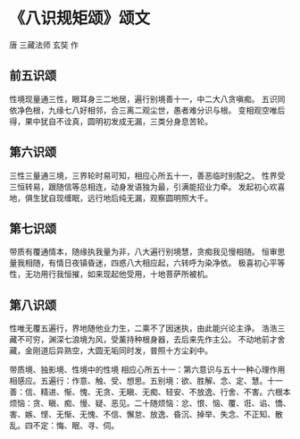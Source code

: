 * 《八识规矩颂》颂文
唐 三藏法师 玄奘 作
** 前五识颂
   性境现量通三性，眼耳身三二地居，遍行别境善十一，中二大八贪嗔痴。
   五识同依净色根，九缘七八好相邻，合三离二观尘世，愚者难分识与根。
   变相观空唯后得，果中犹自不诠真，圆明初发成无漏，三类分身息苦轮。
** 第六识颂
   三性三量通三境，三界轮时易可知，相应心所五十一，善恶临时别配之。
   性界受三恒转易，跟随信等总相连，动身发语独为最，引满能招业力牵。
   发起初心欢喜地，俱生犹自现缠眠，远行地后纯无漏，观察圆明照大千。
** 第七识颂
   带质有覆通情本，随缘执我量为非，八大遍行别境慧，贪痴我见慢相随。
   恒审思量我相随，有情日夜镇昏迷，四惑八大相应起，六转呼为染净依。
   极喜初心平等性，无功用行我恒摧，如来现起他受用，十地菩萨所被机。
** 第八识颂
   性唯无覆五遍行，界地随他业力生，二乘不了因迷执，由此能兴论主诤。
   浩浩三藏不可穷，渊深七浪境为风，受薰持种根身器，去后来先作主公。
   不动地前才舍藏，金刚道后异熟空，大圆无垢同时发，普照十方尘刹中。


带质境、独影境、性境中的性境
相应心所五十一：第六意识与五十一种心理作用相感应。五遍行：作意、触、受、想思。五别境：欲、胜解、念、定、慧。十一善：信、精进、惭、愧、无贪、无瞋、无痴、轻安、不放逸、行舍、不害。六根本烦恼：贪、瞋、痴、慢、疑、恶见。二十随烦恼：忿、恨、恼、覆、诳、谄、憍、害、嫉、悭、无惭、无愧、不信、懈怠、放逸、昏沉、掉举、失念、不正知、散乱。四不定：悔、眠、寻、伺。
